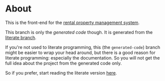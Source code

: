 * About

[[https://github.com/jakub-stastny/rpm.frontend/actions/workflows/test.yml][https://github.com/jakub-stastny/rpm.frontend/actions/workflows/test.yml/badge.svg]]

This is the front-end for the [[https://github.com/jakub-stastny/rpm.meta][rental property management system]].

This branch is only the /generated code/ though. It is generated from the [[https://github.com/jakub-stastny/rpm.frontend/tree/literate][literate branch]].

If you're not used to literate programming, this (the =generated-code=) branch might be easier to wrap your head around, but there is a good reason for literate programming: especially the documentation. So you will not get the full idea about the project from the generated code only.

So if you prefer, start reading the literate version [[https://github.com/jakub-stastny/rpm.frontend/blob/literate/chapters][here]].
